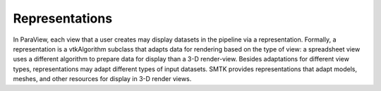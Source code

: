 Representations
---------------

In ParaView, each view that a user creates may display datasets in the pipeline
via a representation.
Formally, a representation is a vtkAlgorithm subclass that adapts data
for rendering based on the type of view:
a spreadsheet view uses a different algorithm to prepare data for display
than a 3-D render-view.
Besides adaptations for different view types,
representations may adapt different types of input datasets.
SMTK provides representations that adapt models, meshes, and
other resources for display in 3-D render views.
